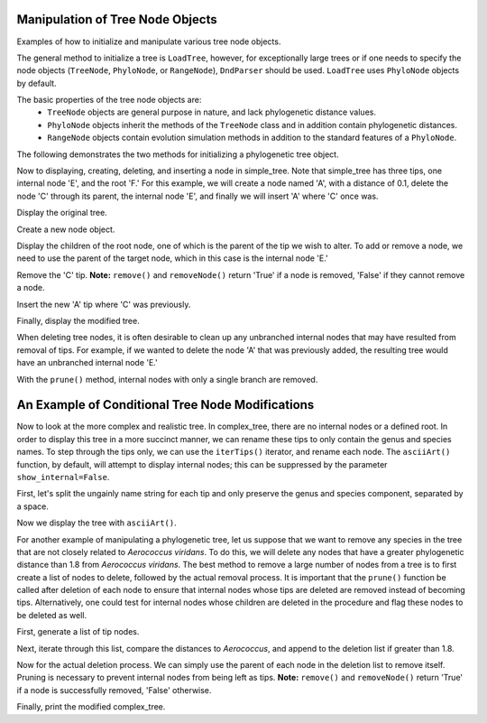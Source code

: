 Manipulation of Tree Node Objects
=================================

Examples of how to initialize and manipulate various tree node objects.

.. doctest ::

    >>> from cogent.core.tree import PhyloNode
    >>> from cogent import LoadTree
    >>> from cogent.parse.tree import DndParser

The general method to initialize a tree is ``LoadTree``, however, for exceptionally large trees or if one needs to specify the node objects (``TreeNode``, ``PhyloNode``, or ``RangeNode``), ``DndParser`` should be used.  ``LoadTree`` uses ``PhyloNode`` objects by default.

The basic properties of the tree node objects are:
    *  ``TreeNode`` objects are general purpose in nature, and lack phylogenetic distance values.
    *  ``PhyloNode`` objects inherit the methods of the ``TreeNode`` class and in addition contain phylogenetic distances.
    *  ``RangeNode`` objects contain evolution simulation methods in addition to the standard features of a ``PhyloNode``.

The following demonstrates the two methods for initializing a phylogenetic tree object.

.. doctest ::

    >>> simple_tree_string="(B:0.2,(C:0.3,D:0.4)E:0.5)F;"
    >>> complex_tree_string="(((363564 AB294167.1 Alkalibacterium putridalgicola:0.0028006,55874 AB083411.1 Marinilactibacillus psychrotolerans:0.0022089):0.40998,(15050 Y10772.1 Facklamia hominis:0.32304,(132509 AY707780.1 Aerococcus viridans:0.58815,((143063 AY879307.1 Abiotrophia defectiva:0.5807,83619 AB042060.1 Bacillus schlegelii:0.23569):0.03586,169722 AB275483.1 Fibrobacter succinogenes:0.38272):0.06516):0.03492):0.14265):0.63594,(3589 M62687.1 Fibrobacter intestinalis:0.65866,314063 CP001146.1 Dictyoglomus thermophilum:0.38791):0.32147,276579 EU652053.1 Thermus scotoductus:0.57336);"
    >>> simple_tree=LoadTree(treestring=simple_tree_string)
    >>> complex_tree=DndParser(complex_tree_string, PhyloNode)

Now to displaying, creating, deleting, and inserting a node in simple_tree.  Note that simple_tree has three tips, one internal node 'E', and the root 'F.'  For this example, we will create a node named 'A', with a distance of 0.1, delete the node 'C' through its parent, the internal node 'E', and finally we will insert 'A' where 'C' once was.


Display the original tree.

.. doctest ::

    >>> print simple_tree.asciiArt()
              /-B
    -F-------|
             |          /-C
              \E-------|
                        \-D

Create a new node object.

.. doctest ::

    >>> A_node=PhyloNode(Name='A',Length=0.1)

Display the children of the root node, one of which is the parent of the tip we wish to alter.  To add or remove a node, we need to use the parent of the target node, which in this case is the internal node 'E.'

.. doctest ::

    >>> print simple_tree.Children
    [Tree("B;"), Tree("(C,D)E;")]

Remove the 'C' tip.  **Note:** ``remove()`` and ``removeNode()`` return 'True' if a node is removed, 'False' if they cannot remove a node.

.. doctest ::

    >>> simple_tree.Children[1].remove('C')
    True

Insert the new 'A' tip where 'C' was previously.

.. doctest ::

    >>> simple_tree.Children[1].insert(0,A_node)

Finally, display the modified tree.

.. doctest ::

    >>> print simple_tree.asciiArt()
              /-B
    -F-------|
             |          /-A
              \E-------|
                        \-D

When deleting tree nodes, it is often desirable to clean up any unbranched internal nodes that may have resulted from removal of tips.  For example, if we wanted to delete the node 'A' that was previously added, the resulting tree would have an unbranched internal node 'E.'

.. doctest ::

    >>> simple_tree.Children[1].remove('A')
    True
    >>> print simple_tree.asciiArt()
              /-B
    -F-------|
              \E------- /-D

With the ``prune()`` method, internal nodes with only a single branch are removed.

.. doctest ::

    >>> simple_tree.prune()
    >>> print simple_tree.asciiArt()
              /-B
    -F-------|
              \-D

An Example of Conditional Tree Node Modifications
=================================================

Now to look at the more complex and realistic tree.  In complex_tree, there are no internal nodes or a defined root.  In order to display this tree in a more succinct manner, we can rename these tips to only contain the genus and species names.  To step through the tips only, we can use the ``iterTips()`` iterator, and rename each node.  The ``asciiArt()`` function, by default, will attempt to display internal nodes; this can be suppressed by the parameter ``show_internal=False``.

First, let's split the ungainly name string for each tip and only preserve the genus and species component, separated by a space.

.. doctest ::

    >>> for n in complex_tree.iterTips():
    ...     n.Name=n.Name.split()[2]+" "+n.Name.split()[3]

Now we display the tree with ``asciiArt()``.

.. doctest ::

    >>> print complex_tree.asciiArt(show_internal=False)
                                  /-Alkalibacterium putridalgicola
                        /--------|
                       |          \-Marinilactibacillus psychrotolerans
              /--------|
             |         |          /-Facklamia hominis
             |         |         |
             |          \--------|          /-Aerococcus viridans
             |                   |         |
             |                    \--------|                    /-Abiotrophia defectiva
             |                             |          /--------|
    ---------|                              \--------|          \-Bacillus schlegelii
             |                                       |
             |                                        \-Fibrobacter succinogenes
             |
             |          /-Fibrobacter intestinalis
             |---------|
             |          \-Dictyoglomus thermophilum
             |
              \-Thermus scotoductus


For another example of manipulating a phylogenetic tree, let us suppose that we want to remove any species in the tree that are not closely related to *Aerococcus viridans*.  To do this, we will delete any nodes that have a greater phylogenetic distance than 1.8 from *Aerococcus viridans*.  The best method to remove a large number of nodes from a tree is to first create a list of nodes to delete, followed by the actual removal process.  It is important that the ``prune()`` function be called after deletion of each node to ensure that internal nodes whose tips are deleted are removed instead of becoming tips.  Alternatively, one could test for internal nodes whose children are deleted in the procedure and flag these nodes to be deleted as well.

First, generate a list of tip nodes.

.. doctest ::

    >>> tips=complex_tree.tips()

Next, iterate through this list, compare the distances to *Aerococcus*, and append to the deletion list if greater than 1.8.

.. doctest ::

    >>> tips_to_delete=[]
    >>> AEROCOCCUS_INDEX=3
    >>> for n in tips:
    ...     if tips[AEROCOCCUS_INDEX].distance(n)>1.8:
    ...         tips_to_delete.append(n)

Now for the actual deletion process.  We can simply use the parent of each node in the deletion list to remove itself.  Pruning is necessary to prevent internal nodes from being left as tips.  **Note:** ``remove()`` and ``removeNode()`` return 'True' if a node is successfully removed, 'False' otherwise.

.. doctest ::

    >>> for n in tips_to_delete:
    ...     n.Parent.remove(n)
    ...     complex_tree.prune()
    True
    True
    True

Finally, print the modified complex_tree.

.. doctest ::

    >>> print complex_tree.asciiArt(show_internal=False)
                                  /-Alkalibacterium putridalgicola
                        /--------|
                       |          \-Marinilactibacillus psychrotolerans
    --------- /--------|
                       |          /-Facklamia hominis
                       |         |
                        \--------|          /-Aerococcus viridans
                                 |         |
                                  \--------|                    /-Abiotrophia defectiva
                                           |          /--------|
                                            \--------|          \-Bacillus schlegelii
                                                     |
                                                      \-Fibrobacter succinogenes





